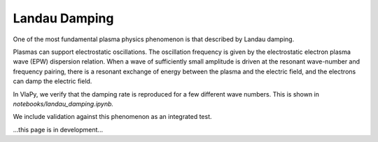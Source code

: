 Landau Damping
---------------

One of the most fundamental plasma physics phenomenon is that described by Landau damping.

Plasmas can support electrostatic oscillations. The oscillation frequency is given by the electrostatic electron
plasma wave (EPW) dispersion relation. When a wave of sufficiently small amplitude is driven at the resonant
wave-number and frequency pairing, there is a resonant exchange of energy between the plasma and the electric field,
and the electrons can damp the electric field.

In VlaPy, we verify that the damping rate is reproduced for a few different wave numbers.
This is shown in `notebooks/landau_damping.ipynb.`

We include validation against this phenomenon as an integrated test.

...this page is in development...